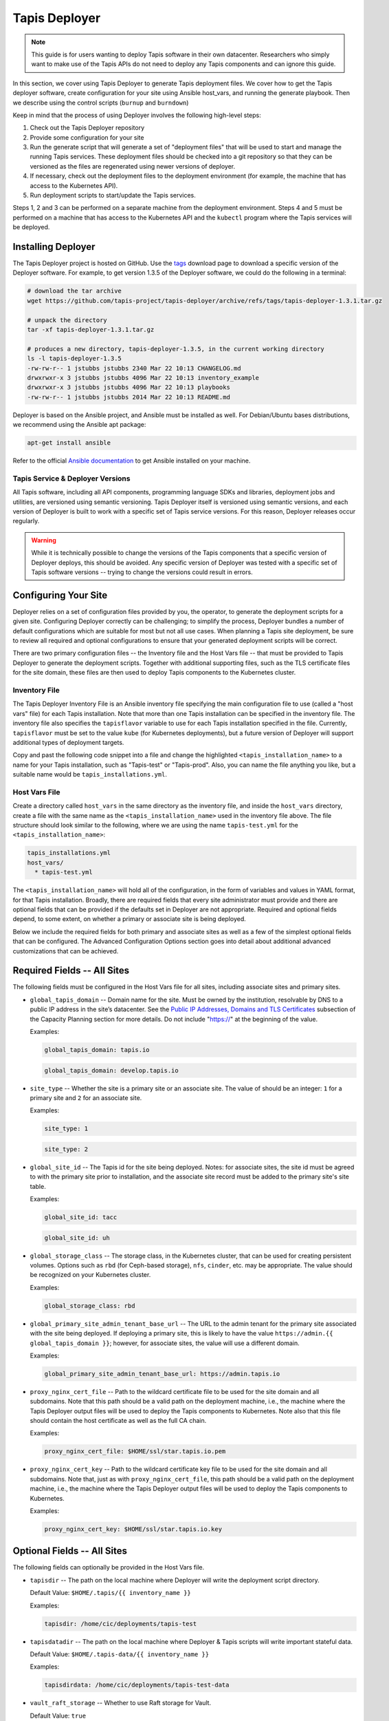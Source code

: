 .. _deployer:

==============
Tapis Deployer
==============

.. note::

    This guide is for users wanting to deploy Tapis software in their own datacenter. Researchers who 
    simply want to make use of the Tapis APIs do not need to deploy any Tapis components and can ignore
    this guide.  


In this section, we cover using Tapis Deployer to generate Tapis deployment files. We cover how 
to get the Tapis deployer software, create configuration for your site using Ansible host_vars, 
and running the generate playbook. Then we describe using the control scripts (``burnup`` and ``burndown``)

Keep in mind that the process of using Deployer involves the following high-level steps:

1. Check out the Tapis Deployer repository 
2. Provide some configuration for your site
3. Run the generate script that will generate a set of "deployment files" that will be used to start and 
   manage the running Tapis services. These deployment files should be checked into a git repository so that 
   they can be versioned as the files are regenerated using newer versions of deployer. 
4. If necessary, check out the deployment files to the deployment 
   environment (for example, the machine that has access to the Kubernetes API).
5. Run deployment scripts to start/update the Tapis services. 

Steps 1, 2 and 3 can be performed on a separate machine from the deployment environment. Steps
4 and 5 must be performed on a machine that has access to the Kubernetes API and the ``kubectl``
program where the Tapis services will be deployed. 


--------------------
Installing Deployer
--------------------
The Tapis Deployer project is hosted on GitHub. Use the 
`tags <https://github.com/tapis-project/tapis-deployer/tags>`_ download page to download a 
specific version of the Deployer software. For example, to get version 1.3.5 of the Deployer
software, we could do the following in a terminal:

.. code-block:: console

  # download the tar archive
  wget https://github.com/tapis-project/tapis-deployer/archive/refs/tags/tapis-deployer-1.3.1.tar.gz

  # unpack the directory
  tar -xf tapis-deployer-1.3.1.tar.gz

  # produces a new directory, tapis-deployer-1.3.5, in the current working directory 
  ls -l tapis-deployer-1.3.5
  -rw-rw-r-- 1 jstubbs jstubbs 2340 Mar 22 10:13 CHANGELOG.md
  drwxrwxr-x 3 jstubbs jstubbs 4096 Mar 22 10:13 inventory_example
  drwxrwxr-x 3 jstubbs jstubbs 4096 Mar 22 10:13 playbooks
  -rw-rw-r-- 1 jstubbs jstubbs 2014 Mar 22 10:13 README.md

Deployer is based on the Ansible project, and Ansible must be installed as well. For 
Debian/Ubuntu bases distributions, we recommend using the Ansible apt package:

.. code-block:: bash

    apt-get install ansible

Refer to the official 
`Ansible documentation <https://docs.ansible.com/ansible/latest/installation_guide/intro_installation.html>`_ 
to get Ansible installed on your machine.  


~~~~~~~~~~~~~~~~~~~~~~~~~~~~~~~~~~
Tapis Service & Deployer Versions
~~~~~~~~~~~~~~~~~~~~~~~~~~~~~~~~~~
All Tapis software, including all API components, programming language SDKs and libraries, 
deployment jobs and utilities, are versioned using semantic versioning. Tapis Deployer 
itself is versioned using semantic versions, and each version of Deployer is built to work 
with a specific set of Tapis service versions. For this reason, Deployer releases occur 
regularly. 

.. warning::

  While it is technically possible to 
  change the versions of the Tapis components that a specific version of Deployer deploys,
  this should be avoided. Any specific version of Deployer was tested with a specific 
  set of Tapis software versions -- trying to change the versions could result in errors. 



----------------------
Configuring Your Site
----------------------

Deployer relies on a set of configuration files provided by you, the operator, to generate the 
deployment scripts for a given site. Configuring Deployer correctly can be challenging; to simplify 
the process, Deployer bundles a number of default configurations which are suitable for most 
but not all use cases. When planning a Tapis site deployment, be sure to review all required 
and optional configurations to ensure that your generated deployment scripts will be correct. 

There are two primary configuration files -- the Inventory file and the Host Vars file -- 
that must be provided to Tapis Deployer to generate the deployment scripts. Together 
with additional supporting files, such as the TLS certificate files for the site domain, these 
files are then used to deploy Tapis components to the Kubernetes cluster. 


~~~~~~~~~~~~~~
Inventory File
~~~~~~~~~~~~~~

The Tapis Deployer Inventory File is an Ansible inventory file specifying the main configuration 
file to use (called a "host vars" file) for each Tapis installation. Note that more than one
Tapis installation can be specified in the inventory file.
The inventory file also specifies the ``tapisflavor``
variable to use for each Tapis installation specified in the file. Currently, ``tapisflavor``
must be set to the value ``kube`` (for Kubernetes deployments), but a future version of
Deployer will support additional types of deployment targets.

Copy and past the following code snippet into a file and change the highlighted 
``<tapis_installation_name>`` to a name for your Tapis installation, such as "Tapis-test" or
"Tapis-prod". Also, you can name the file anything you like, but a suitable name would be  
``tapis_installations.yml``. 


.. code-block:: yaml
   :linenos:
   :emphasize-lines: 6

    tapis_installs:
      hosts:
       # Replace with a name for your Tapis installation; for example, "tapis-dev", 
       # "tapis-prod", etc. By default, Deployer uses this name for the directory 
       # where it writes its output files, though this can be changed.
        <tapis_installation_name>:
          ansible_connection: local
          tapisflavor: kube
       # Add additional installations here...


~~~~~~~~~~~~~~
Host Vars File
~~~~~~~~~~~~~~
Create a directory called ``host_vars`` in the same directory as the inventory file, and 
inside the ``host_vars`` directory, create a file with the same name as the
``<tapis_installation_name>`` used in the inventory file above. The file 
structure should look similar to the following, where we are using the name ``tapis-test.yml``
for the ``<tapis_installation_name>``:

.. code-block:: console

  tapis_installations.yml
  host_vars/
    * tapis-test.yml

The ``<tapis_installation_name>`` will hold all of the configuration, in the form of 
variables and values in YAML format, for that Tapis installation. Broadly, there are 
required fields that every site administrator must provide and there are optional fields 
that can be provided if the defaults set in Deployer are not appropriate. Required and 
optional fields depend, to some extent, on whether a primary or associate site is being 
deployed. 

Below we include the required fields for both primary and associate sites as well as 
a few of the simplest optional fields that can be configured. The Advanced Configuration
Options section goes into detail about additional advanced customizations that can be 
achieved. 

-----------------------------
Required Fields -- All Sites
-----------------------------

The following fields must be configured in the Host Vars file for all sites, including 
associate sites and primary sites. 

* ``global_tapis_domain`` -- Domain name for the site. Must be owned by the 
  institution, resolvable by DNS to a public IP address in the site’s datacenter. See the
  `Public IP Addresses, Domains and TLS Certificates <preliminaries.html#environments-and-capacity-planning>`_ 
  subsection of the Capacity Planning section for more details. Do not include "https://"
  at the beginning of the value. 

  Examples:

  .. code-block:: yaml
    
    global_tapis_domain: tapis.io
    
  .. code-block:: yaml 

    global_tapis_domain: develop.tapis.io

* ``site_type`` -- Whether the site is a primary site or an associate site. The value of 
  should be an integer: ``1`` for a primary site and ``2`` for an associate site.

  Examples:

  .. code-block:: yaml
    
    site_type: 1

  .. code-block:: yaml
    
    site_type: 2

* ``global_site_id`` -- The Tapis id for the site being deployed. 
  Notes: for 
  associate sites, the site id must be agreed to with the primary site prior to installation, 
  and the associate site record must be added to the primary site's site table. 

  Examples:

  .. code-block:: yaml

    global_site_id: tacc

  .. code-block:: yaml

    global_site_id: uh

* ``global_storage_class`` -- The storage class, in the Kubernetes cluster, that can be used 
  for creating persistent volumes. Options such as ``rbd`` (for Ceph-based storage), ``nfs``,
  ``cinder``, etc. may be appropriate. The value should be recognized on your Kubernetes cluster.  

  Examples:

  .. code-block:: yaml

    global_storage_class: rbd

* ``global_primary_site_admin_tenant_base_url`` -- The URL to the admin tenant for the 
  primary site associated with the site being deployed. If deploying a primary site, this 
  is likely to have the value ``https://admin.{{ global_tapis_domain }}``; however, for
  associate sites, the value will use a different domain.

  Examples:

  .. code-block:: yaml

    global_primary_site_admin_tenant_base_url: https://admin.tapis.io

* ``proxy_nginx_cert_file`` -- Path to the wildcard certificate file to be used for the site domain and all subdomains.
  Note that this path should be a valid path on the deployment machine, i.e., the machine where the Tapis 
  Deployer output files will be used to deploy the Tapis components to Kubernetes. Note also that this file 
  should contain the host certificate as well as the full CA chain.

  Examples:

  .. code-block:: yaml

    proxy_nginx_cert_file: $HOME/ssl/star.tapis.io.pem

* ``proxy_nginx_cert_key`` -- Path to the wildcard certificate key file to be used for the site domain and all subdomains.
  Note that, just as with ``proxy_nginx_cert_file``, this path should be a valid path on the deployment machine, 
  i.e., the machine where the Tapis 
  Deployer output files will be used to deploy the Tapis components to Kubernetes. 

  Examples:

  .. code-block:: yaml

    proxy_nginx_cert_key: $HOME/ssl/star.tapis.io.key


----------------------------
Optional Fields -- All Sites
----------------------------

The following fields can optionally be provided in the Host Vars file. 

* ``tapisdir`` -- The path on the local machine where Deployer will write the deployment script directory.

  Default Value: ``$HOME/.tapis/{{ inventory_name }}``

  Examples:

  .. code-block:: yaml

    tapisdir: /home/cic/deployments/tapis-test

* ``tapisdatadir`` -- The path on the local machine where Deployer & Tapis scripts will write important stateful data.

  Default Value: ``$HOME/.tapis-data/{{ inventory_name }}``

  Examples:

  .. code-block:: yaml

    tapisdirdata: /home/cic/deployments/tapis-test-data

* ``vault_raft_storage`` -- Whether to use Raft storage for Vault. 

  Default Value: ``true``

  Examples:

  .. code-block:: yaml

    vault_raft_storage: false    

.. warning:: 

  Using the *file* storage type for Vault is not considered viable for production environments. At 
  the same time, changing the storage type from *file* to *Raft* requires a manual migration.
  Attempting to change the Tapis Vault with a different storage type without performing the manual 
  migration could result in secret loss and permanent corruption of the Tapis installation.

* ``skadmin_sk_privileged_sa`` -- The name of a service account to use when deploying certain 
  Tapis components. If specified, this service account should have sufficient privileges to create 
  and manage various Kubernetes API objects, including: jobs, pods, PVCs, and secrets. If this variable
  is not set, then no value will be specified for the ``serviceAccountName`` attribute and Kubernetes
  will fall back to using the  ``default`` service account (in which case the default account must have
  sufficient privileges to create and manage the Tapis Kubernetes objects).

  Default Value: None (the value of ``default`` is supplied by Kuberentes).

  Examples:

  .. code-block:: yaml

    skadmin_sk_privileged_sa: tapis-manager    


------------------------------------------------
Generating the Tapis Deployment Script Directory
------------------------------------------------
Once the Tapis Deployer software and dependencies have been installed and the 
inventory and host vars files written, the Tapis deployment script directory can be generated. 
The deployment script directory contains the actual deployment scripts that will be used to 
deploy and manage Tapis components. Tapis Deployer will write the deployment scripts to the ``tapisdir`` 
path, which can optionally be set in the Host Vars file (see previous section).

Generate the Tapis deployment scripts directory using the following command: 

.. code-block:: console

    ansible-playbook -i /path/to/inventory_file.yml /path/to/deployer/playbooks/generate.yml

For example, given a project structure like the following, with the Tapis Deployer 
installation in the same directory as the inventory file and host vars directory:

.. code-block:: console

  tapis_installations.yml
  tapis-deployer-1.3.1/
    * CHANGELOG.md
    * playbooks/
    * inventory_example/
    * README.md
  host_vars/
    * <tapis_installation_name>

we can execute the following command from within the project root directory to generate 
the Tapis deployment script directory:

.. code-block:: console

    ansible-playbook -i tapis_installations.yml tapis-deployer-1.3.1/playbooks/generate.yml

.. note::

  When executing `ansible-playbook`, all Tapis installations defined in the inventory
  file will be generated. Use ``-l <tapis_installation_name>`` to only generate one installation. 


Generating the deployment script directory takes quite a bit of some time. If you just need to
generate (or regenerate) one directory within the deployment script directory, you can 
issue the following:

.. code-block:: console

    ansible-playbook -i /path/to/inventory_file.yml /path/to/deployer/playbooks/generate-single-component.yml -e comp=<component>

For example, with the same file structure as above, we could regenerate just the `workflows` directory using:

.. code-block:: console

  ansible-playbook -i tapis_installations.yml tapis-deployer-1.3.1/playbooks/generate-single-component.yml -e comp=workflows


-------------------------------------
Deployment Script Directory Structure
-------------------------------------
The deployment script directory is structured as follows:

.. code-block:: console

  actors/   # the Actors component
    burnup 
    burndown
    # k8s .yml files for actors...

  admin/   # the admin component, not a Tapis service
    backup/
    # . . .
    verification/

  apps/   # the Apps component
    burnup
    burndown
    # k8s .yml files apps...

  # ... additional component directories ...

  burnup     # top-level burnup script
  burndown   # top-level burndown script

  # ... additional component directories ...

At the top level, there is a directory for every Tapis *component* that will be deployed. Note that most
components are Tapis services, such as Actors and Apps, but some components, such as ``admin``, ``skadmin``
and ``vault`` are not Tapis services but are instead components needed to make the deployment work.

Except for ``admin``, each component contains a ``burnup`` and ``burndown`` script, together with some yaml 
files for defining the Kuberentes objects. The ``burnup`` BASH script is a convenience utility for creating
the Kuberentes objects while the ``burndown`` script can be used to remove the objects. Similarly, 
there is a top-level ``burnup`` and ``burndown`` script to create/remove all the Tapis objects. The top-level 
scripts call the individual component ``burnup``and ``burndown`` scripts, respectively.  


----------------------------------
Using the Deployer Control Scripts
----------------------------------

As mentioned above, the deployment script directory contains bash scripts called ``burnup`` 
and ``burndown``, referred to as 
the Deployer control scripts. These scripts provided convenience functions for managing entire sets of 
Tapis components at once.  Deploying Tapis using the control scripts involves a three step process:

1. Initialize the Tapis Deployment
2. Deploy the Primary Tapis Services
3. Deploy the Secondary Tapis Services

We detail each step in the following subsections. 
We recommend proceeding in this order, ensuring that each step finishes to completion and verify that 
it works before moving onto the next step.



--------------------------------
Initialize the Tapis Deployment
--------------------------------

Start by creating the initial Kubernetes objects:

.. code-block:: console

  ./burnup init

You will see a lot of outputs written to the screen. Kubernetes is a declarative system, where API calls
are used to describe the *desired* state on the cluster and Kubernetes works to make the *actual* state 
converge to the desired state. In general there is no problem with re-running a control script step more 
than once, because we are simply re-declaring the desired state to be the same state we declared 
previously. As a result, you can see messages such as:

.. code-block:: console

  service/apps-api unchanged

This just means the command did not change anything about the desired state so Kuberentes made no update.

Also, it is quite normal to see Error messages indicating that some Kuberentes object was not found;
for example:

.. code-block:: console

  Error from server (NotFound): secrets "vault-keys" not found

This could mean that one Kuberentes object definition references another object definition that has yet
to finish creating. 

Finally, you may see related errors such as:

.. code-block:: console

  Error from server (AlreadyExists): secrets "vault-token" already exists


Before moving onto the next step, we should validate that the initial objects all completed. 
Using ``kubectl`` we should check the output of the following commands:


Check the services: 

.. code-block:: console

  kubectl get services
  NAME                               TYPE        CLUSTER-IP       EXTERNAL-IP   PORT(S)    
  actors-admin                       ClusterIP   10.105.126.200   <none>        5000/TCP   
  actors-events                      ClusterIP   10.110.114.165   <none>        5000/TCP   
  actors-grafana                     ClusterIP   10.105.16.173    <none>        3000/TCP   
  actors-mes                         ClusterIP   10.96.160.55     <none>        5000/TCP   
  actors-metrics                     ClusterIP   10.99.139.105    <none>        5000/TCP                    
  actors-mongo                       NodePort    10.103.92.102    <none>        27017:32340/TCP             
  actors-nginx                       NodePort    10.111.143.102   <none>        80:31633/TCP                
  actors-prometheus                  ClusterIP   10.109.2.194     <none>        9090/TCP                    
  actors-rabbit                      NodePort    10.106.132.99    <none>        5672:31108/TCP               
  actors-rabbit-dash                 ClusterIP   10.105.199.16    <none>        15672/TCP                    
  actors-reg                         ClusterIP   10.107.149.161   <none>        5000/TCP                     
  apps-api                           NodePort    10.110.168.192   <none>        8080:32718/TCP               
  apps-api-debug                     NodePort    10.100.5.250     <none>        8000:30225/TCP               
  apps-pgadmin                       NodePort    10.102.221.245   <none>        80:31458/TCP                 
  apps-postgres                      ClusterIP   10.104.211.25    <none>        5432/TCP                     
  authenticator-api                  NodePort    10.97.35.247     <none>        5000:31167/TCP               
  authenticator-ldap                 ClusterIP   10.97.243.117    <none>        389/TCP                      
  authenticator-postgres             ClusterIP   10.107.198.0     <none>        5432/TCP                     
  chords-app                         NodePort    10.109.154.215   <none>        80:30156/TCP                 
  chords-influxdb2                   ClusterIP   10.100.107.154   <none>        8086/TCP,8083/TCP            
  chords-mysql                       ClusterIP   10.111.198.225   <none>        3306/TCP                     
  files-api                          NodePort    10.101.53.166    <none>        8080:31557/TCP               
  files-debug                        NodePort    10.107.253.44    <none>        8000:32367/TCP               
  files-postgres                     ClusterIP   10.107.1.254     <none>        5432/TCP                     
  files-rabbitmq                     ClusterIP   10.110.250.244   <none>        5672/TCP                     
  globus-proxy                       ClusterIP   10.96.141.179    <none>        5000/TCP                     
  jobs-api                           NodePort    10.110.93.52     <none>        8080:30577/TCP               
  jobs-api-debug                     NodePort    10.100.250.144   <none>        8000:30813/TCP               
  jobs-api-other                     NodePort    10.102.208.122   <none>        6157:30078/TCP               
  jobs-api-ssl                       NodePort    10.105.51.28     <none>        8443:32513/TCP               
  jobs-pgadmin                       NodePort    10.102.30.118    <none>        80:31786/TCP                 
  jobs-postgres                      ClusterIP   10.104.52.113    <none>        5432/TCP                     
  jobs-rabbitmq                      ClusterIP   10.105.69.98     <none>        5672/TCP,15672/TCP           
  jobs-rabbitmq-mgmt                 NodePort    10.101.83.72     <none>        15672:30985/TCP              
  monitoring-exporter                NodePort    10.104.19.250    <none>        8000:32311/TCP               
  monitoring-grafana                 NodePort    10.105.48.54     <none>        3000:32088/TCP               
  monitoring-prometheus              NodePort    10.101.27.134    <none>        9090:32204/TCP               
  notifications-api                  NodePort    10.111.161.227   <none>        8080:31399/TCP               
  notifications-pgadmin              NodePort    10.96.236.253    <none>        80:31703/TCP                 
  notifications-postgres             ClusterIP   10.99.47.18      <none>        5432/TCP                     
  notifications-rabbitmq             ClusterIP   10.107.233.223   <none>        5672/TCP,15672/TCP           
  notifications-rabbitmq-mgmt        NodePort    10.104.109.239   <none>        15672:32511/TCP              
  pgrest-api                         NodePort    10.107.91.195    <none>        5000:30084/TCP               
  pgrest-postgres                    ClusterIP   10.101.255.95    <none>        5432/TCP                     
  pgrest-postgres-nodeport           NodePort    10.103.193.222   <none>        5432:30525/TCP               
  pods-api                           ClusterIP   10.106.237.143   <none>        8000/TCP                     
  pods-postgres                      NodePort    10.100.171.106   <none>        5432:31128/TCP               
  pods-rabbitmq                      ClusterIP   10.111.198.30    <none>        5672/TCP                     
  pods-rabbitmq-dash                 NodePort    10.111.90.160    <none>        15672:30061/TCP              
  pods-traefik                       ClusterIP   10.111.26.233    <none>        80/TCP                       
  pods-traefik-dash                  NodePort    10.105.118.198   <none>        8080:30146/TCP               
  registry                           NodePort    10.97.98.114     <none>        5000:31275/TCP               
  restheart                          ClusterIP   10.107.197.65    <none>        8080/TCP                    
  restheart-debug                    NodePort    10.103.14.131    <none>        8080:32023/TCP               
  restheart-mongo                    NodePort    10.109.224.10    <none>        27017:31792/TCP              
  restheart-security                 NodePort    10.105.16.196    <none>        8080:30792/TCP               
  site-router-api                    NodePort    10.102.33.197    <none>        8000:30063/TCP               
  sk-api                             NodePort    10.107.235.138   <none>        8080:31645/TCP               
  sk-api-debug                       NodePort    10.106.88.188    <none>        8000:31797/TCP               
  sk-api-other                       NodePort    10.105.105.97    <none>        6157:31086/TCP               
  sk-api-ssl                         NodePort    10.99.148.218    <none>        8443:30128/TCP               
  sk-pgadmin                         NodePort    10.101.207.66    <none>        80:30046/TCP                 
  sk-postgres                        ClusterIP   10.96.73.92      <none>        5432/TCP                     
  streams-api                        NodePort    10.98.10.161     <none>        5000:30552/TCP               
  systems-api                        NodePort    10.108.23.253    <none>        8080:32072/TCP               
  systems-api-debug                  NodePort    10.97.231.157    <none>        8000:31973/TCP               
  systems-pgadmin                    NodePort    10.108.234.139   <none>        80:30892/TCP                 
  systems-postgres                   ClusterIP   10.101.21.137    <none>        5432/TCP                     
  tapis-nginx                        NodePort    10.107.224.176   <none>        80:30175/TCP,443:31864/TCP   
  tapisui-service                    NodePort    10.107.80.97     <none>        3000:31766/TCP               
  tenants-api                        NodePort    10.109.125.21    <none>        5000:31327/TCP               
  tenants-postgres                   ClusterIP   10.102.182.23    <none>        5432/TCP                     
  tokens-api                         NodePort    10.110.229.6     <none>        5000:32706/TCP               
  vault                              ClusterIP   10.101.97.112    <none>        8200/TCP                     

**Note:** The number of services will depend on the site type being deployed. 

Check the PVCs:

.. code-block:: console

  kubectl get pvc
  NAME                           STATUS   VOLUME                                     CAPACITY   ACCESS MODES   STORAGECLASS   AGE
  actors-mongo-backup-vol01      Bound    pvc-fbb44e18-0256-4d0b-b799-a703b0f477b6   10Gi       RWO            rbd-new        8h
  actors-mongo-vol01             Bound    pvc-d3c224eb-5930-4700-8b8a-5f1ae0f2a921   40Gi       RWO            rbd-new        8h
  actors-rabbitmq-vol01          Bound    pvc-20dc6e04-e2bb-48b6-8647-ee28081eb0c3   20Gi       RWO            rbd-new        6h19m
  apps-postgres-vol01            Bound    pvc-f1320b94-6069-41d3-a26a-91a3ebaaed21   20Gi       RWO            rbd-new        8h
  authenticator-ldap-vol01       Bound    pvc-05ae6dbb-e46d-4383-af6b-f1d2726d6529   10Gi       RWO            rbd-new        4d4h
  authenticator-postgres-vol01   Bound    pvc-4fa4b8b4-dd31-42f6-afcf-d3fe41eeb723   20Gi       RWO            rbd-new        4d4h
  files-pgdata                   Bound    pvc-8c9b4e7b-feee-4823-96e2-ebe5631cd4ca   10Gi       RWO            rbd-new        8h
  files-rabbitmq-data            Bound    pvc-0f060f7b-53a7-41e5-ae4a-4dcbdcf47eb1   10Gi       RWO            rbd-new        8h
  jobs-postgres-vol01            Bound    pvc-62f74888-028c-4e5f-99c4-a3dd1f16881c   20Gi       RWO            rbd-new        8h
  jobs-rabbitmq-vol01            Bound    pvc-08f6c91c-8797-4515-b6c7-28fb839fc1c2   10Gi       RWO            rbd-new        8h
  notifications-postgres-vol01   Bound    pvc-d1a662de-60fc-4ead-a8c2-a84e4d302b2e   20Gi       RWO            rbd-new        8h
  notifications-rabbitmq-vol01   Bound    pvc-e96e2d73-fe46-4e53-831e-48342715ae72   10Gi       RWO            rbd-new        8h
  site-router-redis-vol01        Bound    pvc-dab2fdc8-d8e1-461a-902b-7f76026a278a   20Gi       RWO            rbd-new        4d4h
  sk-postgres-vol01              Bound    pvc-e304ca96-143a-41e6-901f-b61d14590972   20Gi       RWO            rbd-new        4d4h
  systems-postgres-vol01         Bound    pvc-14e58e3b-876e-4598-b9c2-a31447d3b530   20Gi       RWO            rbd-new        8h
  tenants-postgres-vol01         Bound    pvc-65b83d4e-24a4-42cb-ae9f-5fce41109d4a   20Gi       RWO            rbd-new        4d4h
  vault-vol01                    Bound    pvc-f39851c4-e140-4634-a4e4-441a5b143fd6   10Gi       RWO            rbd-new        4d4h

**Note:** The number of PVCs will depend on the site type being deployed. 

Check the jobs:

.. code-block:: console
  
  kubectl get jobs
  NAME              COMPLETIONS   DURATION   AGE
  renew-sk-secret   1/1           4s         30m
  sk-admin-init     1/1           19s        30m
  sk-presetup       1/1           3s         30m


Check the pods:

.. code-block:: console

  kubectl get pods

  NAME                              READY   STATUS             RESTARTS   AGE
  renew-sk-secret-zz8lm             0/1     Completed          0          2m33s
  site-router-api-784ddbbcc-c456m   1/2     CrashLoopBackOff   4          2m46s
  sk-admin-init-gpnnq               0/1     Completed          0          2m29s
  sk-presetup-nk8ht                 0/1     Completed          0          2m32s
  tapis-nginx-55d47656f8-tvhfk      1/1     Running            0          2m48s
  vault-67b44ff777-vwphn            1/1     Running            0          2m45s

It is expected that the site-router will be in CrashLoopBackOff state; this will automatically 
resolve once the primary services are deployed in the next step. 

.. warning::

  Quickly check that the initialization step compelted and move onto the next step. 
  You have about 10 minutes to deploy the primary services (the topic of the next section)
  after the initialization. This is because a short-lived token for the Vault database is 
  generated in this step and used in the next step. 

----------------------------------
Deploy the Primary Tapis services
----------------------------------

Next, deploy the primary Tapis services:

.. code-block:: console

  ./burnup primary_services

Similarly to the messages discussed in the Tapis initialization section, it is quite normal to 
see some messages like

.. code-block:: console

  error: timed out waiting for the condition on jobs/authenticator-migrations

Condition timeouts can happen when it is taking longer for Kubernetes to complete the deloyment of 
dependent objects, but these should resolve in due time. It is also quite normal to see sets of 
pods where the first several are in ``Error`` state while the last one ``Completed``, 
for example:

.. code-block:: console

  notifications-init-db-25dk8                 0/1     Error              0          109s
  notifications-init-db-gq4lt                 0/1     Completed          0          97s
  notifications-init-db-zqhvt                 0/1     Error              0          107s

The errors above are normal and could be caused for different reasons, but all of them amount to essentially 
the same thing: one or more of the Kubernetes objects that the pod depends on where not ready when the pod
was launched, do the pod crashed, hence the ``Error`` final state. Kubernetes continued to start a new 
instance of the pod until it finally reached the ``Completed`` state when all of the dependent objects where
ready.

It could could several minutes (10 or 20 even) for the deployment to converge. Check that eventually 
there are no pods in CrashLoopBackOff using:

.. code-block:: console

  kubectl get pods


Then, check that a few critical services are healthy using the verification scripts:

.. code-block:: console

  cd admin/verification

Check that the Security Kernel is health (your output should be simialr that below):

.. code-block:: console

  ./sk-test
  hello
  {"result":"Hello from the Tapis Security Kernel.","status":"success","message":"TAPIS_FOUND hello found: 0 items","version":"1.3.0","commit":"ee1b3342","build":"2023-03-01T15:42:55Z","metadata":null}
  ready
  {"result":{"checkNum":1,"databaseAccess":true,"vaultAccess":true,"tenantsAccess":true},"status":"success","message":"TAPIS_READY Readiness check received by Security Kernel.","version":"1.3.0","commit":"ee1b3342","build":"2023-03-01T15:42:55Z","metadata":null}
  healthcheck
  {"result":{"checkNum":1,"databaseAccess":true,"vaultAccess":true,"tenantsAccess":true},"status":"success","message":"TAPIS_HEALTHY Health check received by Security Kernel.","version":"1.3.0","commit":"ee1b3342","build":"2023-03-01T15:42:55Z","metadata":null}


Check that the Tenants service is healthy:

.. code-block:: console

  ./tenants-test 
  {
    "message": "Tenants retrieved successfully.",
    "metadata": {},
    "result": [
      {
        "admin_user": "admin",
        "authenticator": "https://admin.test.tapis.io/v3/oauth2",
  . . .

Check that the Tokens service is healthy:

.. code-block:: console

  ./tokens-test 
  {"message":"Token generation successful.","metadata":{},"result":{"access_token" . . .
  . . .

Check that the Authenticator service is healthy:

.. code-block:: console

  ./authenticator-test
  {"message":"Token created successfully.","metadata":{},"result":{"access_token": . . .
  . . .




------------------------------------
Deploy the Secondary Tapis Services
------------------------------------

Finally, deploy the secondary Tapis services:

.. code-block:: console

  ./burnup secondary_services


~~~~~~~~~~~~~~~~~~~~~~~~~~~~~~~~~~~~~~~~~~~~~~~~
Bootstrapping an Initial Primary Site Deployment
~~~~~~~~~~~~~~~~~~~~~~~~~~~~~~~~~~~~~~~~~~~~~~~~

~~~~~~~~~~~~~~~~~~~~~~~~~~~~~~~~~~~~~~~~~~~~~~~~~~
Bootstrapping an Initial Associate Site Deployment
~~~~~~~~~~~~~~~~~~~~~~~~~~~~~~~~~~~~~~~~~~~~~~~~~~

------------------------------
Configuring Support for GLOBUS
------------------------------

Inlcuding support for GLOBUS is optional.

In order for a primary or associate site to support Tapis systems of type GLOBUS, a Globus project must be
created and registered. This yields a Globus client ID that must be configured as part of the Tapis environment.
For more information on creating a Globus project, please see the
`Globus Auth Developer Guide <https://docs.globus.org/api/auth/developer-guide>`_.
Each Tapis installation can be configured with it's own Globus client ID.

The resulting client ID must be set in the host_vars file using the field ``systems_globus_client_id``.
This field is referenced as part of the deployment for the Systems and Files services. This is done by adding lines
similar to the following to the host_vars file:

  .. code-block:: yaml

    # Globus client ID for systems and files
    systems_globus_client_id: 868c331e-ab77-4321-bd12-9c85cb0f12aa

To use Globus, an end-user will create a system in Tapis and follow an authentication flow to
register credentials for the system. The Tapis client application uses the Globus OAuth2 Native App
flow to obtain the initial access and refresh tokens for the end-user. Globus’s support for the PKCE
protocol is used to perform a three-legged OAuth2 authorization code grant.

For more information, please see Systems
`Support For Globus <https://tapis.readthedocs.io/en/latest/technical/systems.html#support-for-globus>`_.

-------------------------------------------
Configuring Support for Email Notifications
-------------------------------------------

Including support for notifications by EMAIL is optional.

In order for the Tapis Notifications service to support delivery of notifications by EMAIL, the service deployment
files must be updated to include parameters for an SMTP relay. Parameters for the relay are set as environment variables
to be picked up by the dispatcher service when it is started during a deployment.
Each Tapis installation can be configured with it's own SMTP relay.

For more information on Notifications EMAIL support and a full list of relevant environment variables, please see 
`Notification Delivery <http://localhost:7898/technical/notifications.html#notification-delivery>`_.

Site specific values must be set in the host_vars file. Values for environment variables ``TAPIS_MAIL_PROVIDER``,
``TAPIS_SMTP_HOST`` must be set. Typically a value for ``TAPIS_SMTP_PORT`` is also included.
These fields are referenced as part of the deployment for the Notifications service. This is done by adding lines
similar to the following to the host_vars file:

  .. code-block:: yaml

    # notifications
    notifications_mail_provider: SMTP
    notifications_mail_host: relay.example.com
    notifications_mail_port: 25
  

----------------------------------
Advanced Configuration Options
----------------------------------

* Replacing the Vault with an "external" Vault
* Customizing routing in Tapis proxy 
* Configuring custom LDAP servers
* Adding custom (i.e., external) authenticators
